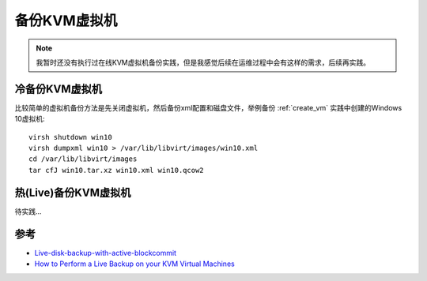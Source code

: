 .. _backup_vm:

===============
备份KVM虚拟机
===============

.. note::

   我暂时还没有执行过在线KVM虚拟机备份实践，但是我感觉后续在运维过程中会有这样的需求，后续再实践。

冷备份KVM虚拟机
================

比较简单的虚拟机备份方法是先关闭虚拟机，然后备份xml配置和磁盘文件，举例备份 :ref:`create_vm` 实践中创建的Windows 10虚拟机::

   virsh shutdown win10
   virsh dumpxml win10 > /var/lib/libvirt/images/win10.xml
   cd /var/lib/libvirt/images
   tar cfJ win10.tar.xz win10.xml win10.qcow2

热(Live)备份KVM虚拟机
=======================

待实践...

参考
======

- `Live-disk-backup-with-active-blockcommit <https://wiki.libvirt.org/page/Live-disk-backup-with-active-blockcommit>`_
- `How to Perform a Live Backup on your KVM Virtual Machines <https://www.virtkick.com/docs/how-to-perform-a-live-backup-on-your-kvm-virtual-machines.html>`_
